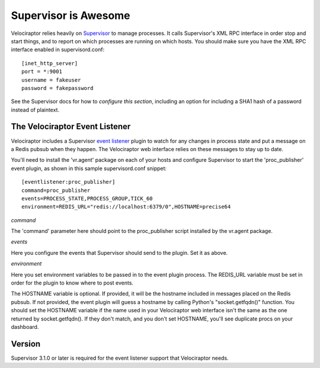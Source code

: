 =====================
Supervisor is Awesome
=====================

Velociraptor relies heavily on Supervisor_ to manage processes.  It calls
Supervisor's XML RPC interface in order stop and start things, and to report on
which processes are running on which hosts.  You should make sure you have the
XML RPC interface enabled in supervisord.conf::

    [inet_http_server]
    port = *:9001
    username = fakeuser
    password = fakepassword

See the Supervisor docs for how to `configure this section`, including an option
for including a SHA1 hash of a password instead of plaintext.

The Velociraptor Event Listener
-------------------------------

Velociraptor includes a Supervisor `event listener`_ plugin to watch for any
changes in process state and put a message on a Redis pubsub when they happen.
The Velociraptor web interface relies on these messages to stay up to date.

You'll need to install the 'vr.agent' package on each of your hosts and configure
Supervisor to start the 'proc_publisher' event plugin, as shown in this sample
supervisord.conf snippet::

    [eventlistener:proc_publisher]
    command=proc_publisher
    events=PROCESS_STATE,PROCESS_GROUP,TICK_60
    environment=REDIS_URL="redis://localhost:6379/0",HOSTNAME=precise64

*command*

The 'command' parameter here should point to the proc_publisher script
installed by the vr.agent package.

*events*

Here you configure the events that Supervisor should send to the plugin.  Set
it as above.

*environment*

Here you set environment variables to be passed in to the event plugin process.
The REDIS_URL variable must be set in order for the plugin to know where to
post events.

The HOSTNAME variable is optional.  If provided, it will be the hostname
included in messages placed on the Redis pubsub.  If not provided, the event
plugin will guess a hostname by calling Python's "socket.getfqdn()" function.
You should set the HOSTNAME variable if the name used in your Velociraptor web
interface isn't the same as the one returned by socket.getfqdn().  If they
don't match, and you don't set HOSTNAME, you'll see duplicate procs on your
dashboard.

Version
-------

Supervisor 3.1.0 or later is required for the event listener support
that Velociraptor needs.


.. _Supervisor: http://supervisord.org/
.. _event listener: http://supervisord.org/events.html
.. _configure this section: http://supervisord.org/configuration.html#inet-http-server-section-values
